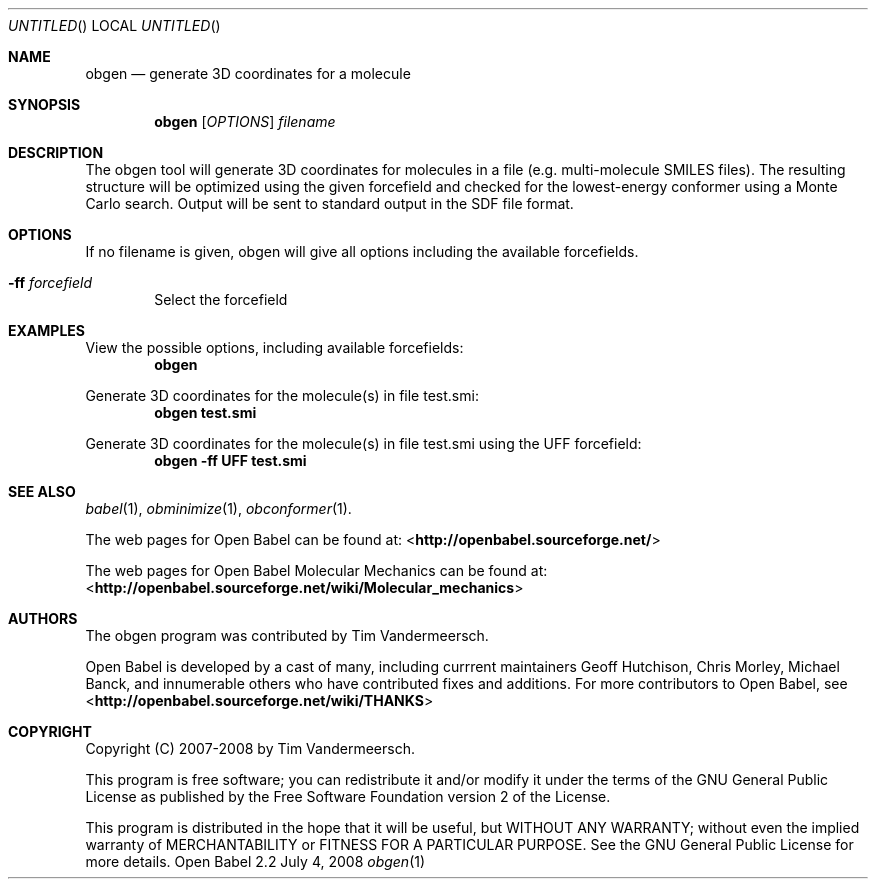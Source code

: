 .Dd July 4, 2008
.Os "Open Babel" 2.2
.Dt obgen 1 URM
.Sh NAME
.Nm obgen
.Nd "generate 3D coordinates for a molecule"
.Sh SYNOPSIS
.Nm
.Op Ar OPTIONS
.Ar filename
.Sh DESCRIPTION
The obgen tool will generate 3D coordinates for molecules in a file
(e.g. multi-molecule SMILES files). The resulting structure will be
optimized using the given forcefield and checked for the
lowest-energy conformer using a Monte Carlo search. 
Output will be sent to standard output in the SDF file format.
.Sh OPTIONS
If no filename is given, obgen will give all options including the
available forcefields.
.Bl -tag -width flag
.It Fl ff Ar forcefield
Select the forcefield
.El
.Sh EXAMPLES
.Pp
View the possible options, including available forcefields: 
.Dl "obgen"
.Pp
Generate 3D coordinates for the molecule(s) in file test.smi:
.Dl "obgen test.smi"
.Pp
Generate 3D coordinates for the molecule(s) in file test.smi using the 
UFF forcefield:
.Dl "obgen -ff UFF test.smi"
.Sh SEE ALSO
.Xr babel 1 ,
.Xr obminimize 1 ,
.Xr obconformer 1 .
.Pp
The web pages for Open Babel can be found at:
<\fBhttp://openbabel.sourceforge.net/\fR> 
.Pp
The web pages for Open Babel Molecular Mechanics can be found at: 
<\fBhttp://openbabel.sourceforge.net/wiki/Molecular_mechanics\fR>
.Sh AUTHORS
The obgen program was contributed by
.An Tim Vandermeersch.
.Pp
.An -nosplit
Open Babel is developed by a cast of many, including currrent maintainers
.An Geoff Hutchison ,
.An Chris Morley ,
.An Michael Banck , 
and innumerable others who have contributed fixes and additions. 
For more contributors to Open Babel, see 
<\fBhttp://openbabel.sourceforge.net/wiki/THANKS\fR>
.Sh COPYRIGHT
Copyright (C) 2007-2008 by Tim Vandermeersch.
.Pp
 This program is free software; you can redistribute it and/or modify
it under the terms of the GNU General Public License as published by
the Free Software Foundation version 2 of the License.
.Pp
 This program is distributed in the hope that it will be useful,
but WITHOUT ANY WARRANTY; without even the implied warranty of
MERCHANTABILITY or FITNESS FOR A PARTICULAR PURPOSE.  See the
GNU General Public License for more details.
